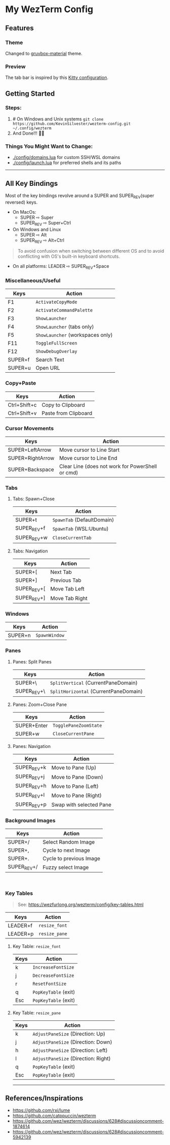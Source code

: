 * My WezTerm Config
** Features
:PROPERTIES:
:CUSTOM_ID: features
:END:
*** Theme
Changed to [[https://github.com/sainnhe/gruvbox-material][gruvbox-material]] theme.
*** Preview
[[./.github/screenshots/screenshot-3.png]]
The tab bar is inspired by this [[https://github.com/megalithic/dotfiles/tree/main/config/kitty][Kitty configuration]].
** Getting Started
:PROPERTIES:
:CUSTOM_ID: getting-started
:END:
*** Steps:
  :PROPERTIES:
  :CUSTOM_ID: steps
  :END:
  1. # On Windows and Unix systems
     ~git clone https://github.com/KevinSilvester/wezterm-config.git ~/.config/wezterm~
  2. And Done!!! 🎉🎉

*** Things You Might Want to Change:
  :PROPERTIES:
  :CUSTOM_ID: things-you-might-want-to-change
  :END:
  - [[./config/domains.lua]] for custom SSH/WSL domains
  - [[./config/launch.lua]] for preferred shells and its paths
--------------

** All Key Bindings
:PROPERTIES:
:CUSTOM_ID: all-key-bindings
:END:
Most of the key bindings revolve around a SUPER and SUPER_REV(super
reversed) keys.

- On MacOs:
  - SUPER ⇨ Super
  - SUPER_REV ⇨ Super+Ctrl
- On Windows and Linux
  - SUPER ⇨ Alt
  - SUPER_REV ⇨ Alt+Ctrl

#+begin_quote
To avoid confusion when switching between different OS and to avoid
conflicting with OS's built-in keyboard shortcuts.
#+end_quote

- On all platforms: LEADER ⇨ SUPER_REV+Space

*** Miscellaneous/Useful
:PROPERTIES:
:CUSTOM_ID: miscellaneoususeful
:END:
| Keys    | Action                         |
|---------+--------------------------------|
| F1      | =ActivateCopyMode=               |
| F2      | =ActivateCommandPalette=         |
| F3      | =ShowLauncher=                   |
| F4      | =ShowLauncher= (tabs only)       |
| F5      | =ShowLauncher= (workspaces only) |
| F11     | =ToggleFullScreen=               |
| F12     | =ShowDebugOverlay=               |
| SUPER+f | Search Text                    |
| SUPER+u | Open URL                       |

*** Copy+Paste
:PROPERTIES:
:CUSTOM_ID: copypaste
:END:
| Keys         | Action               |
|--------------+----------------------|
| Ctrl+Shift+c | Copy to Clipboard    |
| Ctrl+Shift+v | Paste from Clipboard |

*** Cursor Movements
:PROPERTIES:
:CUSTOM_ID: cursor-movements
:END:
| Keys             | Action                                           |
|------------------+--------------------------------------------------|
| SUPER+LeftArrow  | Move cursor to Line Start                        |
| SUPER+RightArrow | Move cursor to Line End                          |
| SUPER+Backspace  | Clear Line (does not work for PowerShell or cmd) |


*** Tabs
:PROPERTIES:
:CUSTOM_ID: tabs
:END:
**** Tabs: Spawn+Close
:PROPERTIES:
:CUSTOM_ID: tabs-spawnclose
:END:
| Keys        | Action                   |
|-------------+--------------------------|
| SUPER+t     | =SpawnTab= (DefaultDomain) |
| SUPER_REV+f | =SpawnTab= (WSL:Ubuntu)    |
| SUPER_REV+w | =CloseCurrentTab=          |

**** Tabs: Navigation
:PROPERTIES:
:CUSTOM_ID: tabs-navigation
:END:
| Keys        | Action         |
|-------------+----------------|
| SUPER+[     | Next Tab       |
| SUPER+]     | Previous Tab   |
| SUPER_REV+[ | Move Tab Left  |
| SUPER_REV+] | Move Tab Right |


*** Windows
:PROPERTIES:
:CUSTOM_ID: windows
:END:
| Keys    | Action        |
|---------+---------------|
| SUPER+n | =SpawnWindow= |


*** Panes
:PROPERTIES:
:CUSTOM_ID: panes
:END:
**** Panes: Split Panes
:PROPERTIES:
:CUSTOM_ID: panes-split-panes
:END:
| Keys        | Action                                |
|-------------+---------------------------------------|
| SUPER+\     | =SplitVertical= (CurrentPaneDomain)   |
| SUPER_REV+\ | =SplitHorizontal= (CurrentPaneDomain) |

**** Panes: Zoom+Close Pane
:PROPERTIES:
:CUSTOM_ID: panes-zoomclose-pane
:END:
| Keys        | Action                |
|-------------+-----------------------|
| SUPER+Enter | =TogglePaneZoomState= |
| SUPER+w     | =CloseCurrentPane=    |

**** Panes: Navigation
:PROPERTIES:
:CUSTOM_ID: panes-navigation
:END:
| Keys        | Action                  |
|-------------+-------------------------|
| SUPER_REV+k | Move to Pane (Up)       |
| SUPER_REV+j | Move to Pane (Down)     |
| SUPER_REV+h | Move to Pane (Left)     |
| SUPER_REV+l | Move to Pane (Right)    |
| SUPER_REV+p | Swap with selected Pane |


*** Background Images
:PROPERTIES:
:CUSTOM_ID: background-images
:END:
| Keys        | Action                  |
|-------------+-------------------------|
| SUPER+/     | Select Random Image     |
| SUPER+,     | Cycle to next Image     |
| SUPER+.     | Cycle to previous Image |
| SUPER_REV+/ | Fuzzy select Image      |

 

*** Key Tables
:PROPERTIES:
:CUSTOM_ID: key-tables
:END:

#+begin_quote
See: [[https://wezfurlong.org/wezterm/config/key-tables.html]]
#+end_quote

| Keys     | Action        |
|----------+---------------|
| LEADER+f | =resize_font= |
| LEADER+p | =resize_pane= |

***** Key Table: =resize_font=
:PROPERTIES:
:CUSTOM_ID: key-table-resize_font
:END:
| Keys | Action               |
|------+----------------------|
| k    | =IncreaseFontSize=   |
| j    | =DecreaseFontSize=   |
| r    | =ResetFontSize=      |
| q    | =PopKeyTable= (exit) |
| Esc  | =PopKeyTable= (exit) |

***** Key Table: =resize_pane=
:PROPERTIES:
:CUSTOM_ID: key-table-resize_pane
:END:
| Keys | Action                              |
|------+-------------------------------------|
| k    | =AdjustPaneSize= (Direction: Up)    |
| j    | =AdjustPaneSize= (Direction: Down)  |
| h    | =AdjustPaneSize= (Direction: Left)  |
| l    | =AdjustPaneSize= (Direction: Right) |
| q    | =PopKeyTable= (exit)                |
| Esc  | =PopKeyTable= (exit)                |

--------------

** References/Inspirations
:PROPERTIES:
:CUSTOM_ID: referencesinspirations
:END:
- [[https://github.com/rxi/lume]]
- [[https://github.com/catppuccin/wezterm]]
- [[https://github.com/wez/wezterm/discussions/628#discussioncomment-1874614]]
- [[https://github.com/wez/wezterm/discussions/628#discussioncomment-5942139]]

